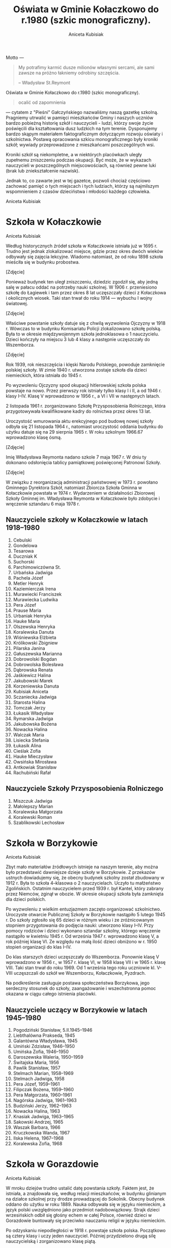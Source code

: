#+HTML_HEAD: <link rel="stylesheet" type="text/css" href="http://orgmode.org/worg/style/worg.css" />

#+TITLE: Oświata w Gminie Kołaczkowo do r.1980 (szkic monograficzny).
#+AUTHOR: Aniceta Kubisiak

#+BEGIN_ABSTRACT

Motto ---

#+BEGIN_QUOTE
My potrafimy karmić dusze milionów własnymi sercami, ale sami zawsze
na próżno łakniemy odrobiny szczęścia.

-- Władysław St.Reymont
#+END_QUOTE

Oświata w Gminie Kołaczkowo do r.1980 (szkic monograficzny).

#+BEGIN_QUOTE
ocalić od zapomnienia
#+END_QUOTE

--- cytatem z "Pieśni" Gałczyńskiego nazwaliśmy naszą gazetkę
szkolną. Pragniemy utrwalić w pamięci mieszkańców Gminy i naszych
uczniów bardzo pobieżną historię szkół i nauczycieli - ludzi, którzy
swoje życie poświęcili dla kształtowania dusz ludzkich na tym
terenie. Dysponujemy bardzo skąpym materiałem faktograficznym
dotyczącym rozwoju oświaty i szkolnictwa. Postawą opracowania szkicu
monograficznego były kroniki szkół; wywiady przeprowadzone z
mieszkańcami poszczególnych wsi.

Kroniki szkół są niekompletne, a w niektórych placówkach uległy
zupełnemu zniszczeniu podczas okupacji. Być może, że w wykazach
nauczycieli w poszczególnych miejscowościach, są również pewne luki
(brak lub zniekształcenie nazwisk).

Jednak to, co zawarte jest w tej gazetce, pozwoli chociaż częściowo
zachować pamięć o tych miejscach i tych ludziach, którzy są najmilszym
wspomnieniem z czasów dzieciństwa i młodości każdego człowieka.

Aniceta Kubisiak
#+END_ABSTRACT


* Szkoła w Kołaczkowie

Aniceta Kubisiak

Według historycznych źródeł szkoła w Kołaczkowie istniała już w 1695
r. Trudno jest jednak zlokalizować miejsce, gdzie przez okres dwóch
wieków odbywały się zajęcia lekcyjne. Wiadomo natomiast, że od roku
1898 szkoła mieściła się w budynku probostwa.

[Zdjęcie]

Ponieważ budynek ten uległ zniszczeniu, dziedzic zgodził się, aby
jedną salę w pałacu oddać na potrzeby nauki szkolnej. W 1906
r. przeniesiono szkołę do Łagiewek i tam przez okres 8 lat uczęszczały
dzieci z Kołaczkowa i okolicznych wiosek. Taki stan trwał do roku
1914 --- wybuchu I wojny światowej.

[Zdjęcie]

Właściwe powstanie szkoły datuje się z chwilą wyzwolenia Ojczyzny w
1918 r. Wówczas to w budynku Komisariatu Policji zlokalizowano szkołę
polską. Była to w okresie międzywojennym szkoła jednoklasowa o 1
nauczycielu. Dzieci kończyły na miejscu 3 lub 4 klasy a następnie
uczęszczały do Wszemborza.

[Zdjęcie]

Rok 1939, rok nieszczęścia i klęski Narodu Polskiego, powoduje
zamknięcie polskiej szkoły. W zimie 1940 r. utworzona zostaje szkoła
dla dzieci niemieckich, która istniała do 1945 r.

Po wyzwoleniu Ojczyzny spod okupacji hitlerowskiej szkoła polska
powstaje na nowo. Przez pierwszy rok istniały tylko klasy I i II, a od
1946 r. klasy I--IV. Klasę V wprowadzono w 1956 r., a VI i VII w
następnych latach.

2 listopada 1961 r. zorganizowano Szkołę Przysposobienia Rolniczego,
która przygotowywała kwalifikowane kadry do rolnictwa przez okres 13
lat.

Uroczystość wmurowania aktu erekcyjnego pod budowę nowej szkoły odbyła
się 21 listopada 1964 r., natomiast uroczystość oddania budynku do
użytku datuje się na 29 sierpnia 1965 r. W roku szkolnym 1966.67
wprowadzono klasę ósmą.

[Zdjęcie]

Imię Władysława Reymonta nadano szkole 7 maja 1967 r. W dniu ty
dokonano odsłonięcia tablicy pamiątkowej poświęconej Patronowi Szkoły.

[Zdjęcie]

W związku z reorganizacją administracji państwowej w 1973 r. powołano
Gminnego Dyrektora Szkół, natomiast Zbiorcza Szkoła Gminna w
Kołaczkowie powstała w 1974 r. Wydarzeniem w działalności Zbiorowej
Szkoły Gminnej im. Władysława Reymonta w Kołaczkowie było zdobycie i
wręczenie sztandaru 6 maja 1978 r.

** Nauczyciele szkoły w Kołaczkowie w latach 1918--1980

1. Cebulski
2. Gondelowa
3. Tesarowa
4. Duczniak K
5. Suchorski
6. Parchimowiczówna St.
7. Urbańska Jadwiga
8. Pachela Józef
9. Metler Henryk
10. Kaziemierczak Irena
11. Murawiecki Franciszek
12. Murawiecka Ludwika
13. Pera Józef
14. Prause Maria
15. Urbaniak Henryka
16. Hauke Maria
17. Olszewska Henryka
18. Koralewska Danuta
19. Wiśniewska Elżbieta
20. Królikowski Zbigniew
21. Pilarska Janina
22. Gałuszewska Marianna
23. Dobrowolski Bogdan
24. Dobrowolska Bolesława
25. Dąbrowska Renata
26. Jaśkiewicz Halina
27. Jakubowski Marek
28. Korzeniewska Danuta
29. Kubisiak Aniceta
30. Sczaniecka Jadwiga
31. Starosta Halina
32. Tomczak Jerzy
33. Łukasik Władysław
34. Rymarska Jadwiga
35. Jakubowska Bożena
36. Nowacka Halina
37. Walczak Maria
38. Lisiecka Stefania
39. Łukasik Alina
40. Cieślak Zofia
41. Hauke Mieczysław
42. Owsińska Mirosława
43. Antkowiak Stanisław
44. Rachubiński Rafał

** Nauczyciele Szkoły Przysposobienia Rolniczego
1. Miszczuk Jadwiga
2. Małolepszy Marian
3. Koralewska Małgorzata
4. Koralewski Roman
5. Szablikowski Lechosław

* Szkoła w Borzykowie

Aniceta Kubisiak

Zbyt mało materiałów źródłowych istnieje na naszym terenie, aby można
było przedstawić dawniejsze dzieje szkoły w Borzykowie. Z przekazów
ustnych dowiadujemy się, że obecny budynek szkolny został zbudowany w
1912 r. Była to szkoła 4--klasowa o 2 nauczycielach. Uczyło tu
małżeństwo Zgolińskich. Ostatnim nauczycielem przed 1939 r. był
Kantel, który zabrany przez Niemców, zginął w obozie. W okresie
okupacji szkoła była zamknięta dla dzieci polskich.

Po wyzwoleniu z wielkim entuzjazmem zaczęto organizować
szkolnictwo. Uroczyste otwarcie Publicznej Szkoły w Borzykowie
nastąpiło 5 lutego 1945 r. Do szkoły zgłosiło się 65 dzieci w różnym
wieku i ze zróżnicowanym stopniem przygotowania do podjęcia nauki:
utworzono klasy I--IV. Przy pomocy rodziców i dzieci wykonano sztandar
szkolny, którego wręczenie nastąpiło w kwietniu 1945 r. Od września
1947 r. wprowadzono klasę V, a rok później klasę VI. Ze względu na
małą ilość dzieci obniżono w r. 1950 stopień organizacji do klas
I--IV.

Do klas starszych dzieci uczęszczały do Wszemborza. Ponownie klasę V
wprowadzono w 1956 r., w 1957 r. klasę VI, w 1958 klasę VII i w 1965
r. klasę VIII. Taki stan trwał do roku 1969. Od 1 września tego roku
uczniowie kl. V-VIII uczęszczali do szkół we Wszemborzu, Kołaczkowie,
Pyzdrach.

Na podkreślenie zasługuje postawa społeczeństwa Borzykowa, jego
serdeczny stosunek do szkoły, zaangażowanie i wszechstronna pomoc
okazana w ciągu całego istnienia placówki.

** Nauczyciele uczący w Borzykowie w latach 1945--1980

1. Pogodziński Stanisław, 5.II.1945--1946
2. Liebthalówna Prakseda, 1945
3. Galantówna Władysława, 1945
4. Umiński Zdzisław, 1946--1950
5. Umińska Zofia, 1946--1950
6. Daroszewska Waleria, 1950--1959
7. Świtajska Maria, 1956
8. Pawlik Stanisław, 1957
9. Stelmach Marian, 1958--1969
10. Stelmach Jadwiga, 1958
11. Pera Józef, 1959--1961
12. Filipczak Bożena, 1959--1960
13. Pera Małgorzata, 1960--1961
14. Nagórska Jadwiga, 1961--1963
15. Budziński Jerzy, 1962--1963
16. Nowacka Halina, 1963
17. Knasiak Jadwiga, 1963--1965
18. Sakowski Andrzej, 1965
19. Waszak Barbara, 1966
20. Kruczkowska Wanda, 1967
21. Ilska Helena, 1967--1968
22. Koralewska Zofia, 1968

* Szkoła w Gorazdowie

Aniceta Kubisiak

W mroku dziejów trudno ustalić datę powstania szkoły. Faktem jest, że
istniała, a znajdowała się, według relacji mieszkańców, w budynku
glinianym na działce szkolnej przy drodze prowadzącej do
Sokolnik. Obecny budynek oddano do użytku w roku 1889. Nauka odbywała
się w języku niemieckim, a język polski uwzględniono jako przedmiot
nadobowiązkowy. Strajk dzieci wrzesińskich odbił się głośny echem w
całej Polsce, również dzieci w Gorazdowie buntowały się przeciwko
nauczaniu religii w języku niemieckim.

Po odzyskaniu niepodległości w 1918 r. powstaje szkoła
polska. Początkowo są cztery klasy i uczy jeden nauczyciel. Później
przydzielono drugą silę nauczycielską i zorganizowano klasę piątą.

Z chwilą zajęcia Gorazdowa przez wojska hitlerowskie w 1939 r. szkołę
likwiduje się. Akta szkoły ulegają zniszczeniu. Sprzęt szkolny,
biblioteka i pomoce naukowe okupant wywozi do szkół niemieckich lub
niszczy na miejscu. W szkole kwateruje najpierw wojsko niemieckie,
potem żandarmeria. Następnie zorganizowano tu ośrodek naprawy maszyn,
a w szkole osiedlono robotników.

Po okupacji niemieckiej szkoła przedstawia obraz okropnego
zniszczenia. Okna bez szyb, ściany brudne, brak jakiegokolwiek sprzętu
brak książek i zeszytów. W ciężkich warunkach zorganizowano sześć
klas, a do klasy VII dzieci uczęszczają do Sokolnik. Klasę siódmą
wprowadzono od 1 września 1948 r. W tym czasie uczy trzech
nauczycieli.

W latach pięćdziesiątych szczególnie uciążliwa dla pracy dydaktycznej
jest ciasnota pomieszczeń. Korzysta się z wypożyczonych sal
zastępczych w miejscowym pałacu. Z inicjatywy ludności i władz
powstaje Społeczny Komitet Rozbudowy Szkoły. Ze względu na trudności
obiektywne nie zrealizowano idei rozbudowy szkoły. Trudności narastają
wraz z wprowadzeniem klasy ósmej w 1966 r. Brakuje mieszkań dla
nauczycieli.

W roku 1974 uczy w Szkole Podstawowej w Gorazdowie 7 nauczycieli. Jest
to ostatni rok istnienia szkoły, bowiem z dniem 1 września 1974
r. szkoła 8-klasowa zostaje zlikwidowana, pozostają 4 klasy, a na jej
miejsce powstaje Punkt Filialny w Gorazdowie o 3 nauczycielach. Dzieci
z klas starszych dowożone są do Zbiorczej Szkoły Gminnej w
Kołaczkowie. W 1978 r. obniżono stopień organizacyjny do 3 klas.

** Nauczyciele szkoły w Gorazdowie w latach 1889--1980

1. Nelke
2. Pady
3. Knape
4. Berkoffe, 1914 r.
5. Szafarek, 1918 r.
6. Górska
7. Papieżówna
8. Rybarski, 1921-1939, Kierownik Szkoły
9. Szafarek Aleksander, 13.III.1945, Kierownik Szkoły
10. Szafarek Wanda, 13.III.1945--1.IX.1946, Kierownik Szkoły
11. Gramzel, I-III.1946
12. Wnuk Kazimierz, III--VI.1946
13. Olędzki Paweł, 1.IX.1946--1.IX.1967, Kierownik Szkoły
14. Olędzka Antonina, 1.IX.1946--1.IX.1967
15. Rogalska Maria, 1966-1969
16. Szepelak Zdzisław, 1949
17. Bartkowiak Wanda, do 1953
18. Andrzejczak Cecylia, 1953--1955
19. Bogusz Roman, 1955--1956
20. Kowalewski Zygmunt, 1955--1956, 1958--1960
21. Pera Józef, 1955--1958
22. Kubisiak Aniceta, 1956--1974, Dyrektor Szkoły w latach 1969--1974
23. Nowacka Irena, 1958--1959
24. Pruszak Regina, 1960--1968
25. Aleksandrowicz Irena, 1963--1968
26. Kucharska Ryszarda, 1966--1967
27. Złotnik Halina, 1966--1968
28. Walczak Maria, 1968--1975, Kierownik punktu filialnego w latach 1975--1976
29. Smętkowska Anna, 1968--1970
30. Jakubowska Bożena, 1968--1976
31. Jakubowski Marek, 1968--1974
32. Łukasik Alina, 1969--1975, Kierownik punktu filialnego w latach 1074--1975
33. Dąbrowska Renata, 1969--1973
34. Ławniczak Weronika, 1970--1971
35. Łukasik Władysław, 1970--1974
36. Helwing Zofia, 1976, Kierownik punktu filialnego
37. Szalaty Maria, 1979
38. Helak Danuta, 1980

[Zdjęcie]

* Szkoła we Wszemborzu

Stefania Lisiecka

Czas założenia pierwszej szkoły we Wszemborzu nie dał się
ustalić. Pewnym jest tylko, że już około 1840 roku szkoła we
Wszemborzu istniała. Przypuszczać należy, że pierwsza szkoła powstała
w pierwszych dziesiątkach lat dziewiętnastego wieku. Pierwszy budynek
szkolny budowany był z gliny i kryty słomą. Stał on na miejscu, gdzie
obecnie jest ogród szkolny, frontem do drogi.

Nowy, obecny budynek szkolny został wzniesiony w roku 1895. Jest to
budynek piętrowy, murowany z cegły, kryty dachówką, stoi szczytem do
drogi. W pierwszym okresie istnienia znajdowały się w nim dwie sale
lekcyjne, pozostałą cześć zajmowało dwóch nauczycieli. Była to wówczas
publiczna szkoła powszechna pierwszego stopnia o dwóch nauczycielach.

Z początkiem roku szkolnego 1935/36 uzyskano zezwolenie władz
szkolnych na podniesienie stopnia organizacyjnego szkoły na publiczną
szkołę powszechną o trzech nauczycielach. Trzecią izbę lekcyjną
uzyskano z dwóch pokoi nauczycielskich. W związku z podniesieniem
stopnia organizacyjnego, szkoła stała się szkołą zbiorczą dla
okolicznych gromad. Uczęszczały do niej dzieci z Borzykowa,
Kołaczkowa, Budziłowa, Łagiewek, Spławia, a niekiedy z Nowej Wsi
Podgórnej i z Mikuszewa. W takim stanie doczekała szkoła 1 września
1939 roku.

10 września 1939 roku w budynku szkolnym zakwaterowali żołnierze
niemieccy. Zerwali oni ze ściany frontowe godło i napis. Spalili też
wówczas bibliotekę i akta szkolne. W miesiącach letnich 1940 roku
otworzyli Niemcy w tym budynku szkołę niemiecką wyłącznie dla dzieci
niemieckich. W dniu 22 stycznia 1945 roku do Wszemborza przybyło
wojsko radzieckie. Żołnierze ci odpoczywali i nocowali w budynku
szkolnym.

Przez okres wojny budynek został zaniedbany i zniszczony. Przy pomocy
młodzieży szkolnej budynek został uporządkowany i oczyszczony. W dniu
12 lutego 1945 roku dokonano otwarcia polskiej szkoły. Młodzież
szkolną podzielono na podstawie prowizorycznego egzaminu z czytania,
pisania i rachunków na cztery klasy.

W dniu 1 kwietnia z 13 najlepszych uczniów utworzono klasę piątą W
roku szkolnym 1945/46 w szkole było już 6 klas a w
następnym 7. Pracowało w niej 4 nauczycieli. Taki stan utrzymywał się
do roku 1966. W latach 1966--1974 była to szkoła 8-klasowa, początkowo
o 5-ciu nauczycielach, potem o 6-ciu. Obecnie jest to punk filialny
Zbiorczej Szkoły Gminnej w Kołaczkowie z klasami I--III.

[Zdjęcie]

** Nauczyciele szkoły we Wszemborzu w latach 1918--1980

1. Kahl, do 1919
2. Machałowski Józef, 1919/1920
3. Śrokówna Janina, 1920--1933
4. Srokówna Zofia, 1920--1933
5. Sadowski Jan, od 1 lipca 1933
6. Sauer Klemens, 1933-1937
7. Japhówna Julianna, 1936
8. Tessarowa Stefania, od 1936
9. Kulczak Franciszek, 1936-1937
10. Sadowski Jan, 1945
11. Suchorski Edmund, 1945--1946
12. Gizelska Bonifacja, 1945
13. Tessarowa Stefania, 1945--1949
14. Libthalówna Prakseda, 1946--1948
15. Galant Władysława, 1947/1948
16. Pilarska Janina, od 1948
17. Furmaniakówna Krystyna, od 1949
18. Malentowicz Stanisław, od 1949
19. Pachela Józef, od 1950
20. Zgoliński Feliks, od 1950
21. Budzińska Eugenia, od 1950
22. Skalewska Zofia, 1950--1953
23. Kaczmarkiewicz Czesława, 1951/1952
24. Grajek Wacław, do 1955
25. Winter Maria, 1951/1952
26. Szmytkowska Alina, od 1954
27. Depczyńska Bożena, od 1954
28. Szymański Henryk, 1955/1956
29. Tamborska Bożena, 1956/1957
30. Pera Józef, od 1961
31. Pera Małgorzata, od 1961
32. Prymas Anna
33. Lisiecka Stefania, 1966-1974
34. Rymarska Jadwiga, od 1967
35. Przybylska Zofia
36. Helwing Zofia
37. Korzeniewska Danuta


* Szkoła w Zielińcu

Halina Starosta

* Szkoła w Sokolnikach

Marek Jakubowski

* Szkoła w Grabowie Królewskim

Zbigniew Królikowski

* Szkoła w Szamarzewie

Bogdan Dobrowolski

* Szkoła w Bieganowie

Mirosława Owsińska

* Szkoła w Gałęzewicach

Halina Jaśkiewicz
